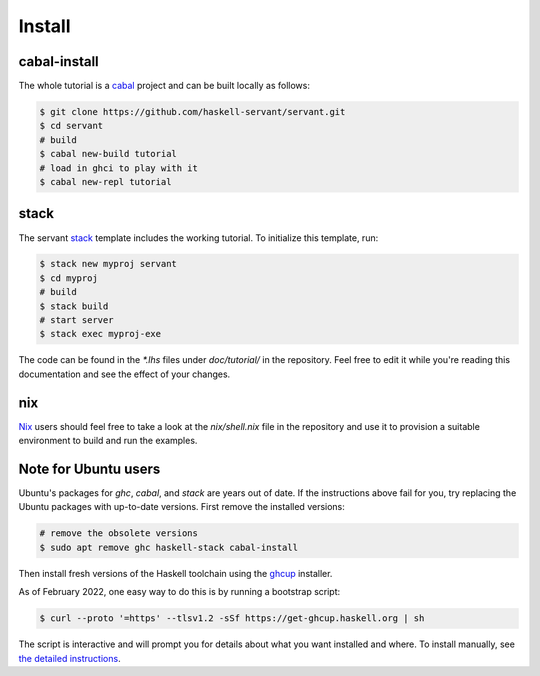 Install
========

cabal-install
--------

The whole tutorial is a `cabal <https://cabal.readthedocs.io/en/latest/>`_
project and can be built locally as follows:

.. code-block:: bash

   $ git clone https://github.com/haskell-servant/servant.git
   $ cd servant
   # build
   $ cabal new-build tutorial
   # load in ghci to play with it
   $ cabal new-repl tutorial

stack
--------

The servant `stack <https://docs.haskellstack.org/en/stable/README/>`_ template includes the working tutorial. To initialize this template, run:

.. code-block:: bash

   $ stack new myproj servant
   $ cd myproj
   # build
   $ stack build
   # start server
   $ stack exec myproj-exe

The code can be found in the `*.lhs` files under `doc/tutorial/` in the
repository. Feel free to edit it while you're reading this documentation and
see the effect of your changes.

nix
--------

`Nix <https://nixos.org/nix/>`_ users should feel free to take a look at
the `nix/shell.nix` file in the repository and use it to provision a suitable
environment to build and run the examples.

Note for Ubuntu users
--------

Ubuntu's packages for `ghc`, `cabal`, and `stack` are years out of date.
If the instructions above fail for you,
try replacing the Ubuntu packages with up-to-date versions.
First remove the installed versions:

.. code-block:: bash

   # remove the obsolete versions
   $ sudo apt remove ghc haskell-stack cabal-install

Then install fresh versions of the Haskell toolchain
using the `ghcup <https://www.haskell.org/ghcup/install/>`_ installer.

As of February 2022, one easy way to do this is by running a bootstrap script:

.. code-block:: bash

   $ curl --proto '=https' --tlsv1.2 -sSf https://get-ghcup.haskell.org | sh

The script is interactive and will prompt you for details about what
you want installed and where.  To install manually,
see `the detailed instructions <https://www.haskell.org/ghcup/install/#manual-install>`_.
